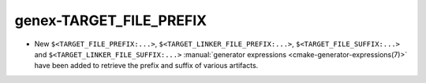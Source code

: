 genex-TARGET_FILE_PREFIX
------------------------

* New ``$<TARGET_FILE_PREFIX:...>``, ``$<TARGET_LINKER_FILE_PREFIX:...>``,
  ``$<TARGET_FILE_SUFFIX:...>`` and ``$<TARGET_LINKER_FILE_SUFFIX:...>``
  :manual:`generator expressions <cmake-generator-expressions(7)>` have been
  added to retrieve the prefix and suffix of various artifacts.
